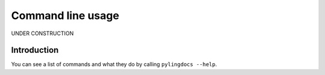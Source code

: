 Command line usage
===================

UNDER CONSTRUCTION

Introduction
------------

You can see a list of commands and what they do by calling ``pylingdocs --help``.
